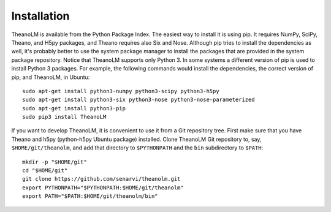 Installation
============

TheanoLM is available from the Python Package Index. The easiest way to install
it is using pip. It requires NumPy, SciPy, Theano, and H5py packages, and Theano
requires also Six and Nose. Although pip tries to install the dependencies as
well, it's probably better to use the system package manager to install the
packages that are provided in the system package repository. Notice that
TheanoLM supports only Python 3. In some systems a different version of pip is
used to install Python 3 packages. For example, the following commands would
install the dependencies, the correct version of pip, and TheanoLM, in Ubuntu::

    sudo apt-get install python3-numpy python3-scipy python3-h5py
    sudo apt-get install python3-six python3-nose python3-nose-parameterized
    sudo apt-get install python3-pip
    sudo pip3 install TheanoLM

If you want to develop TheanoLM, it is convenient to use it from a Git
repository tree. First make sure that you have Theano and h5py (python-h5py
Ubuntu package) installed. Clone TheanoLM Git repository to, say,
``$HOME/git/theanolm``, and add that directory to ``$PYTHONPATH`` and the
``bin`` subdirectory to ``$PATH``::

    mkdir -p "$HOME/git"
    cd "$HOME/git"
    git clone https://github.com/senarvi/theanolm.git
    export PYTHONPATH="$PYTHONPATH:$HOME/git/theanolm"
    export PATH="$PATH:$HOME/git/theanolm/bin"
